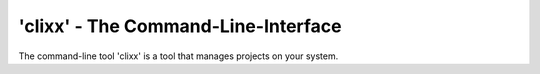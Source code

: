 'clixx' - The Command-Line-Interface 
------------------------------------

The command-line tool 'clixx' is a tool that manages projects
on your system.

